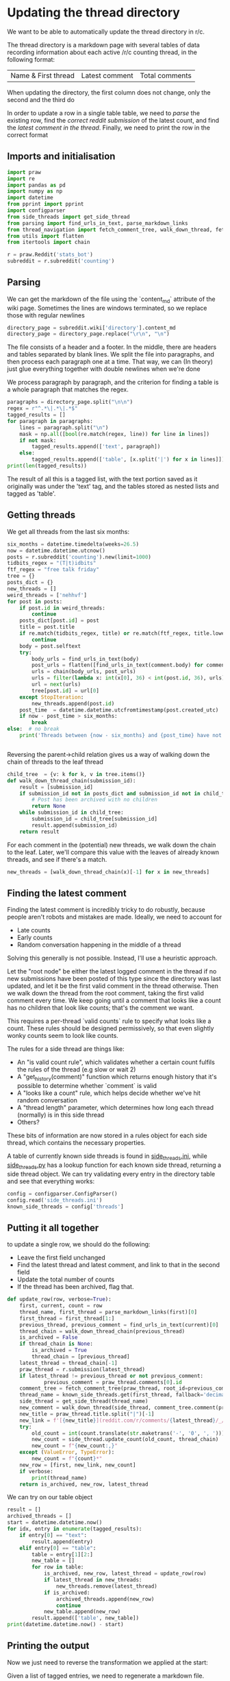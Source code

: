 #+PROPERTY: header-args:jupyter-python  :session py
#+PROPERTY: header-args    :pandoc t

* Updating the thread directory
We want to be able to automatically update the thread directory in r/c.

The thread directory is a markdown page with several tables of data recording information about each active /r/c counting thread, in the following format:

| Name & First thread | Latest comment | Total comments |

When updating the directory, the first column does not change, only the second and the third do

In order to update a row in a single table table, we need to [[Parsing][parse]] the existing row, find the [[Getting threads][correct reddit submission]] of the latest count, and find the [[Finding the latest comment][latest comment in the thread]]. Finally, we need to print the row in the correct format

** Imports and initialisation
#+begin_src jupyter-python
import praw
import re
import pandas as pd
import numpy as np
import datetime
from pprint import pprint
import configparser
from side_threads import get_side_thread
from parsing import find_urls_in_text, parse_markdown_links
from thread_navigation import fetch_comment_tree, walk_down_thread, fetch_thread
from utils import flatten
from itertools import chain
  
r = praw.Reddit('stats_bot')
subreddit = r.subreddit('counting')
#+end_src

** Parsing
We can get the markdown of the file using the `content_md` attribute of the wiki page. Sometimes the lines are windows terminated, so we replace those with regular newlines
#+begin_src jupyter-python
directory_page = subreddit.wiki['directory'].content_md
directory_page = directory_page.replace("\r\n", "\n")
#+end_src

The file consists of a header and a footer. In the middle, there are headers and tables separated by blank lines. We split the file into paragraphs, and then process each paragraph one at a time. That way, we can (In theory) just glue everything together with double newlines when we're done

We process paragraph by paragraph, and the criterion for finding a table is a whole paragraph that matches the regex.
#+begin_src jupyter-python
paragraphs = directory_page.split("\n\n")
regex = r"^.*\|.*\|.*$"
tagged_results = []
for paragraph in paragraphs:
    lines = paragraph.split("\n")
    mask = np.all([bool(re.match(regex, line)) for line in lines])
    if not mask:
        tagged_results.append(['text', paragraph])
    else:
        tagged_results.append(['table', [x.split('|') for x in lines]])
print(len(tagged_results))
  
        #+end_src

The result of all this is a tagged list, with the text portion saved as it originally was under the 'text' tag, and the tables stored as nested lists and tagged as 'table'.
** Getting threads
We get all threads from the last six months:

#+begin_src jupyter-python
six_months = datetime.timedelta(weeks=26.5)
now = datetime.datetime.utcnow()
posts = r.subreddit('counting').new(limit=1000)
tidbits_regex = "(T|t)idbits"
ftf_regex = "free talk friday"
tree = {}
posts_dict = {}
new_threads = []
weird_threads = ['nehhvf']
for post in posts:
    if post.id in weird_threads:
        continue
    posts_dict[post.id] = post
    title = post.title
    if re.match(tidbits_regex, title) or re.match(ftf_regex, title.lower()):
        continue
    body = post.selftext
    try:
        body_urls = find_urls_in_text(body)
        post_urls = flatten([find_urls_in_text(comment.body) for comment in post.comments])
        urls = chain(body_urls, post_urls)
        urls = filter(lambda x: int(x[0], 36) < int(post.id, 36), urls)
        url = next(urls)
        tree[post.id] = url[0]
    except StopIteration:
        new_threads.append(post.id)
    post_time  = datetime.datetime.utcfromtimestamp(post.created_utc)
    if now - post_time > six_months:
        break
else:  # no break
    print('Threads between {now - six_months} and {post_time} have not been collected')

  
#+end_src

Reversing the parent->child relation gives us a way of walking down the chain of threads to the leaf thread
#+begin_src jupyter-python
child_tree  = {v: k for k, v in tree.items()}
def walk_down_thread_chain(submission_id):
    result = [submission_id]
    if submission_id not in posts_dict and submission_id not in child_tree:
        # Post has been archived with no children
        return None
    while submission_id in child_tree:
        submission_id = child_tree[submission_id]
        result.append(submission_id)
    return result

#+end_src

For each comment in the (potential) new threads, we walk down the chain to the leaf. Later, we'll compare this value with the leaves of already known threads, and see if there's a match.

#+begin_src jupyter-python
new_threads = [walk_down_thread_chain(x)[-1] for x in new_threads]
#+end_src

** Finding the latest comment
Finding the latest comment is incredibly tricky to do robustly, because people aren't robots and mistakes are made. Ideally, we need to account for

- Late counts
- Early counts
- Random conversation happening in the middle of a thread

Solving this generally is not possible. Instead, I'll use a heuristic approach.

Let the "root node" be either the latest logged comment in the thread if no new submissions have been posted of this type since the directory was last updated, and let it be the first valid comment in the thread otherwise. Then we walk down the thread from the root comment, taking the first valid comment every time. We keep going until a comment that looks like a count has no children that look like counts; that's the comment we want.  

This requires a per-thread `valid counts` rule to specify what looks like a count. These rules should be designed permissively, so that even slightly wonky counts seem to look like counts.

The rules for a side thread are things like:

- An "is valid count rule", which validates whether a certain count fulfils the rules of the thread (e.g slow or wait 2)
- A "get_history(comment)" function which returns enough history that it's possible to determine whether `comment` is valid
- A "looks like a count" rule, which helps decide whether we've hit random conversation
- A "thread length" parameter, which determines how long each thread (normally) is in this side thread
- Others?

These bits of information are now stored in a rules object for each side thread, which contains the necessary properties.

A table of currently known side threads is found in [[file:side_threads.ini][side_threads.ini]], while [[file:side_threads.py][side_threads.py]] has a lookup function for each known side thread, returning a side thread object. We can try validating every entry in the directory table and see that everything works:
#+begin_src jupyter-python
config = configparser.ConfigParser()
config.read('side_threads.ini')
known_side_threads = config['threads']
#+end_src

** Putting it all together
to update a single row, we should do the following:
- Leave the first field unchanged
- Find the latest thread and latest comment, and link to that in the second field
- Update the total number of counts
- If the thread has been archived, flag that.

#+begin_src jupyter-python
def update_row(row, verbose=True):
    first, current, count = row
    thread_name, first_thread = parse_markdown_links(first)[0]
    first_thread = first_thread[1:]
    previous_thread, previous_comment = find_urls_in_text(current)[0]
    thread_chain = walk_down_thread_chain(previous_thread)
    is_archived = False
    if thread_chain is None:
        is_archived = True
        thread_chain = [previous_thread]
    latest_thread = thread_chain[-1]
    praw_thread = r.submission(latest_thread)
    if latest_thread != previous_thread or not previous_comment:
            previous_comment = praw_thread.comments[0].id
    comment_tree = fetch_comment_tree(praw_thread, root_id=previous_comment)
    thread_name = known_side_threads.get(first_thread, fallback='decimal')
    side_thread = get_side_thread(thread_name)
    new_comment = walk_down_thread(side_thread, comment_tree.comment(previous_comment))
    new_title = praw_thread.title.split("|")[-1]
    new_link = f'[{new_title}](reddit.com/r/comments/{latest_thread}/_/{new_comment.id})'
    try:
        old_count = int(count.translate(str.maketrans('-', '0', ', ')))
        new_count = side_thread.update_count(old_count, thread_chain)
        new_count = f"{new_count:,}"
    except (ValueError, TypeError):
        new_count = f"{count}*"
    new_row = [first, new_link, new_count]
    if verbose:
        print(thread_name)
    return is_archived, new_row, latest_thread
#+end_src

We can try on our table object
#+begin_src jupyter-python
result = []
archived_threads = []
start = datetime.datetime.now()
for idx, entry in enumerate(tagged_results):
    if entry[0] == "text":
        result.append(entry)
    elif entry[0] == "table":
        table = entry[1][2:]
        new_table = []
        for row in table:
            is_archived, new_row, latest_thread = update_row(row)
            if latest_thread in new_threads:
                new_threads.remove(latest_thread)
            if is_archived:
                archived_threads.append(new_row)
                continue
            new_table.append(new_row)
        result.append(['table', new_table])
print(datetime.datetime.now() - start)
#+end_src

** Printing the output
Now we just need to reverse the transformation we applied at the start:

Given a list of tagged entries, we need to regenerate a markdown file.

For the text paragraphs, nothing changes.
For the tables, we should separate each field by "|", and each line by "\n", and then add back the header

#+begin_src jupyter-python
table_header = [['Name &amp; Initial Thread', 'Current Thread', '# of Counts'],
                [':--:', ':--:', '--:']]
def stringify(paragraph):
    if paragraph[0] == "text":
        return paragraph[1]
    elif paragraph[0] == "table":
        return '\n'.join('|'.join(x) for x in table_header + paragraph[1])

with open("new_directory_file.md", "w") as f:
    print(*[stringify(entry) for entry in result], file=f, sep="\n\n")


with open("archived_threads.md", "w") as f:
    print(stringify(["table", archived_threads]), file=f)

print(*[f"New thread '{r.submission(x).title}' at reddit.com/comments/{x}" for x in new_threads], sep="\n")
#+end_src
